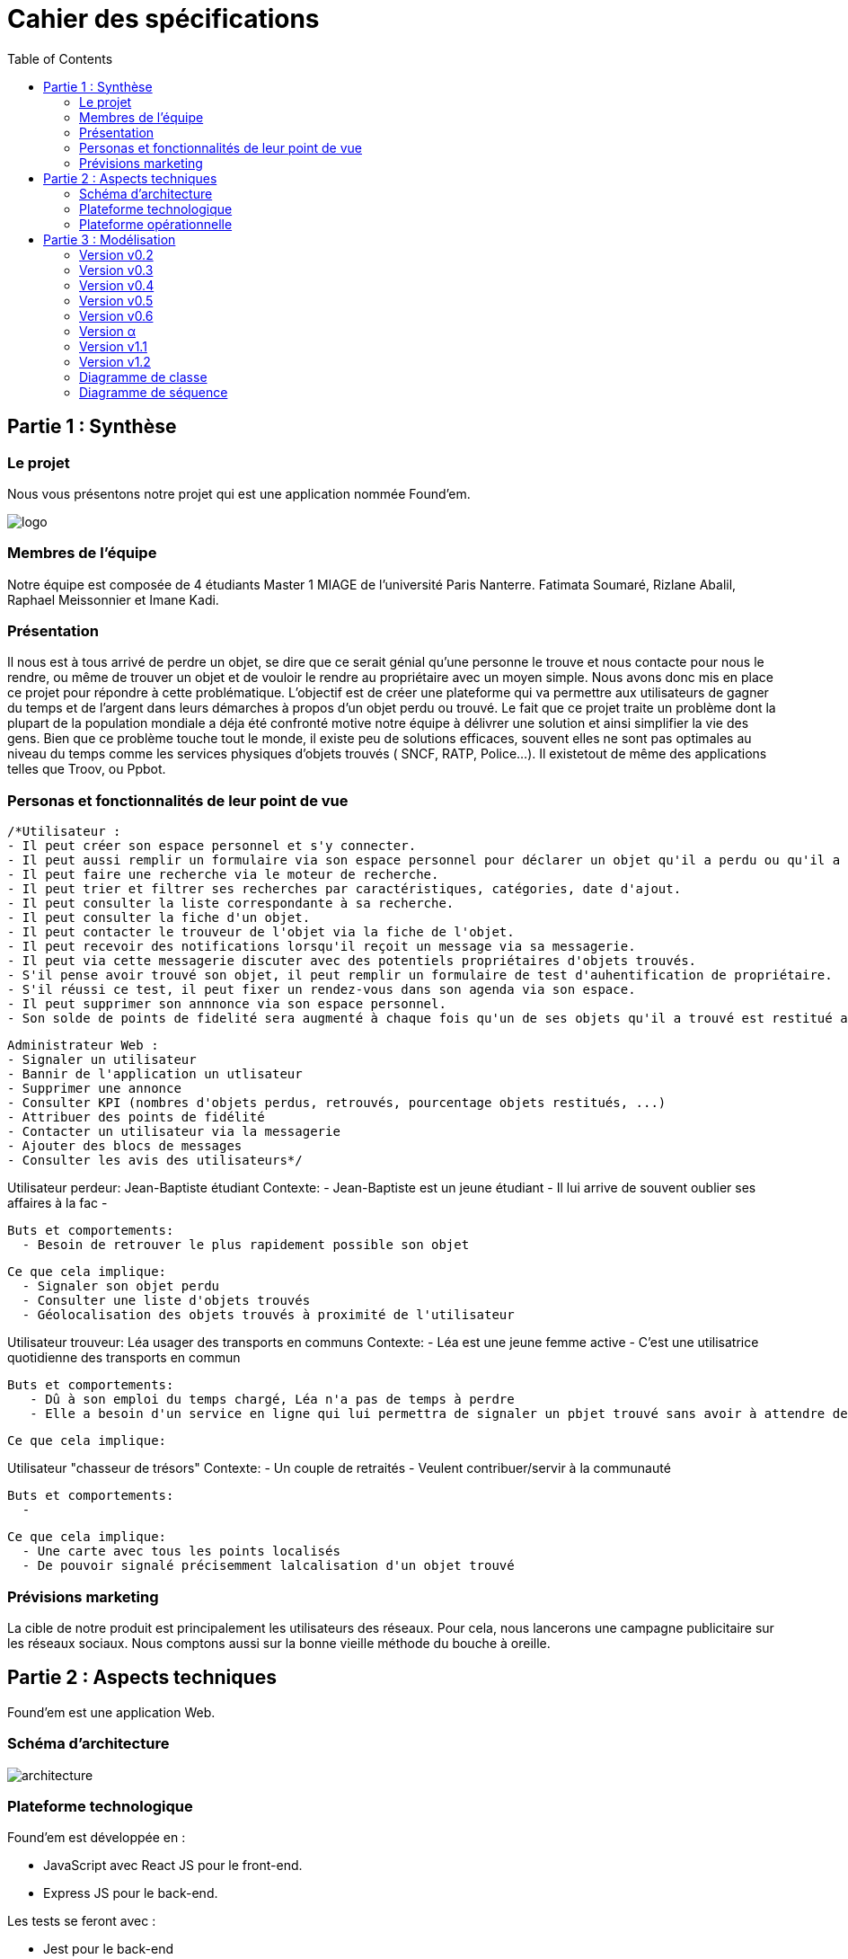 :toc:

= Cahier des spécifications

== Partie 1 : Synthèse
=== Le projet
Nous vous présentons notre projet qui est une application nommée Found'em.

image::logo.png[]


=== Membres de l'équipe

Notre équipe est composée de 4 étudiants Master 1 MIAGE de l'université Paris Nanterre. Fatimata Soumaré, Rizlane Abalil, Raphael Meissonnier et Imane Kadi.

=== Présentation

Il nous est à tous arrivé de perdre un objet, se dire que ce serait génial qu'une personne le trouve et nous contacte pour nous le rendre, ou même de trouver un objet et de vouloir le rendre au propriétaire avec un moyen simple. Nous avons donc mis en place ce projet pour répondre à cette problématique. L'objectif est de créer une plateforme qui va permettre aux utilisateurs de gagner du temps et de l'argent dans leurs démarches à propos d'un objet perdu ou trouvé.
Le fait que ce projet traite un problème dont la plupart de la population mondiale a déja été confronté motive notre équipe à délivrer une solution et ainsi simplifier la vie des gens.
Bien que ce problème touche tout le monde, il existe peu de solutions efficaces, souvent elles ne sont pas  optimales  au niveau du temps comme les services physiques d'objets trouvés ( SNCF, RATP, Police...). Il existetout de même des applications telles que Troov, ou Ppbot.


=== Personas et fonctionnalités de leur point de vue

  /*Utilisateur :
  - Il peut créer son espace personnel et s'y connecter.
  - Il peut aussi remplir un formulaire via son espace personnel pour déclarer un objet qu'il a perdu ou qu'il a trouvé.
  - Il peut faire une recherche via le moteur de recherche.
  - Il peut trier et filtrer ses recherches par caractéristiques, catégories, date d'ajout.
  - Il peut consulter la liste correspondante à sa recherche.
  - Il peut consulter la fiche d'un objet.
  - Il peut contacter le trouveur de l'objet via la fiche de l'objet.
  - Il peut recevoir des notifications lorsqu'il reçoit un message via sa messagerie.
  - Il peut via cette messagerie discuter avec des potentiels propriétaires d'objets trouvés.
  - S'il pense avoir trouvé son objet, il peut remplir un formulaire de test d'auhentification de propriétaire.
  - S'il réussi ce test, il peut fixer un rendez-vous dans son agenda via son espace.
  - Il peut supprimer son annnonce via son espace personnel.
  - Son solde de points de fidelité sera augmenté à chaque fois qu'un de ses objets qu'il a trouvé est restitué au propriétaire.

  Administrateur Web :
  - Signaler un utilisateur
  - Bannir de l'application un utlisateur
  - Supprimer une annonce
  - Consulter KPI (nombres d'objets perdus, retrouvés, pourcentage objets restitués, ...)
  - Attribuer des points de fidélité
  - Contacter un utilisateur via la messagerie
  - Ajouter des blocs de messages
  - Consulter les avis des utilisateurs*/


Utilisateur perdeur: Jean-Baptiste étudiant
  Contexte: 
    - Jean-Baptiste est un jeune étudiant
    - Il lui arrive de souvent oublier ses affaires à la fac
    - 

  Buts et comportements: 
    - Besoin de retrouver le plus rapidement possible son objet
  
  Ce que cela implique: 
    - Signaler son objet perdu
    - Consulter une liste d'objets trouvés
    - Géolocalisation des objets trouvés à proximité de l'utilisateur  

Utilisateur trouveur: Léa usager des transports en communs 
  Contexte: 
    - Léa est une jeune femme active
    - C'est une utilisatrice quotidienne des transports en commun
  
  Buts et comportements:
     - Dû à son emploi du temps chargé, Léa n'a pas de temps à perdre
     - Elle a besoin d'un service en ligne qui lui permettra de signaler un pbjet trouvé sans avoir à attendre devant un guichet

  Ce que cela implique: 

Utilisateur "chasseur de trésors"
  Contexte:
    - Un couple de retraités 
    - Veulent contribuer/servir à la communauté 

  Buts et comportements: 
    -

  Ce que cela implique:
    - Une carte avec tous les points localisés
    - De pouvoir signalé précisemment lalcalisation d'un objet trouvé


=== Prévisions marketing
//Vision trop large ??

La cible de notre produit est principalement les utilisateurs des réseaux. Pour cela, nous lancerons une campagne publicitaire sur les réseaux sociaux. Nous comptons aussi sur la bonne vieille méthode du bouche à oreille.

<<<

== Partie 2 : Aspects techniques

Found'em est une application Web.

=== Schéma d'architecture

image::architecture.png[]


=== Plateforme technologique

Found'em est développée en :

    - JavaScript avec React JS pour le front-end.
    - Express JS pour le back-end. 

Les tests se feront avec : 

    - Jest pour le back-end
    - Jest/Enzyme pour le front-end

L'ORM utilisé pour le lien entre la base de données et le code métier est Sequelize.

ExpressJS fera le lien métier et l'API.

La base de données sera en MySql.

=== Plateforme opérationnelle 

-> Gestion de versions :: Git
-> Le build :: npm
-> La qualité de code :: sonarCloud
-> CI :: Jenkins


Nous allons utiliser plusieurs API distantes telles que OpenLayers pour la cartographie (map) ou encore MapBox pour le Geocoding.

Concernant l'IA, nous pourrons comparer et mettre en relation des déclarations de pertes et déclarations d'objets perdus similaires.
Nous pourrons retrouver la personne dans la base de données grâce à certains objets (carte bancaire, CNI etc...).
Nous pourrons également identifier les objets perdus grâce aux photos.

<<<

== Partie 3 : Modélisation

=== Version v0.2
[.lead]
*Feature : Localiser l'utilisateur*

image::../newWireframes/v0.2_localiser_utilisateur.PNG[width=500,height=300, align="center"]

//OU btn:[Centrer]
* L'utilisateur clique sur le bouton [`Centrer`]
* La page se rafraîchit
* La carte se centre sur la localisation de l'utilisateur

=== Version v0.3
[.lead]
*Feature : Les objets les plus proches*

image::../newWireframes/v0.3_objets_plus_proches.PNG[width=500,height=300, align="center"]

* L'utilisateur accède à la page d'accueil
* L'utilisateur clique sur le bouton [`Centrer`]
* La carte se centre alors sur la position de l'utilisateur
* L'utilisateur peut consulter via la carte les objets les plus proches de sa localisation

[.lead]
*Feature : Voir les points fusionnés*

image::../newWireframes/v0.3_points_fusionnes.PNG[width=500,height=300, align="center"]

* L'utilisateur dézoome la carte
* Les icônes fusionnent

=== Version v0.4
[.lead]
*Feature : Consulter les informations d'un point sur la carte*

image::../newWireframes/v0.4_consulter_informations_objet.png[width=500,height=300, align="center"]

* L'utilisateur accède à la page d'accueil de l'application
* L'utilisateur consulte la carte
* L'utilisateur clique sur un point
* Les informations concernant ce point s'affichent

[.lead]
*Feature : Ajouter un objet trouvé*

image::../newWireframes/v0.4_ajouter_objet_trouve_1.png[width=500,height=300]
image::../newWireframes/v0.4_ajouter_objet_trouve_2.png[width=500,height=300]

* J'ai trouvé un objet perdu
* Je signale cet objet sur l'application web Found'Em
* Je suis sur la page d'accueil Home de Found'em
* Je clique sur le bouton [`J'ai trouvé un objet`]
* Je suis redirigé sur une nouvelle page "J'ai trouvé un objet"
* Je remplis le formulaire détaillé
* Je clique sur le bouton [`Valider`]
* Je suis redirigé(e) vers la page d'accueil

=== Version v0.5

[.lead]
*Feature : Ajouter un objet perdu*

image::../newWireframes/v0.5_ajout_objet_perdu1.png[width=500,height=300]
image::../newWireframes/v0.5_ajout_objet_perdu2.png[width=500,height=300]

* L'utilisateur accède à la page d'accueil du site
* L'utilisateur clique sur le bouton [`J'ai perdu un objet`]
* L'utilisateur est redirigé vers une nouvelle page
* L'utilisateur rempli le formulaire
* L'utilisateur valide les informations saisies en cliquant sur le bouton [`Valider`]
* L'utilisateur est redirigé vers la page d'accueil

[.lead]
*Feature : Saisir une adresse sur le formulaire*

image::../newWireframes/v0.5_saisir_adresse_formulaire.png[width=500,height=300, align="center"]

* L'utilisateur accède au formulaire permettant de déclarer des objets trouvés
* Il saisit une adresse dans le champs `Adresse`
* Des résultats s'affichent au fur et à mesure de la saisie
* L'utilisateur sélectionne une adresse
* L'adresse s'affiche dans le champs de saisie "Adresse"

[.lead]
*Feature : Chercher un objet perdu*

image::../newWireframes/v0.5_recherche_objet_perdu1.png[width=500,height=300]
image::../newWireframes/v0.5_recherche_objet_perdu2.png[width=500,height=300]

* L'utilisateur accède à la page d'accueil du site
* L'utilisateur clique sur le bouton [`J'ai perdu un objet`]
* L'utilisateur est redirigé vers une nouvelle page
* L'utilisateur accède au formulaire permettant de chercher un objet perdu
* Il saisit un intitulé et coche des informations concernant l'objet
* L'utilisateur valide sa recherche avec le bouton [`Rechercher un objet`]
* Des résultats correspondant aux informations s'affichent

=== Version v0.6
[.lead]
*Feature : Consulter les suggestions d'objets perdus*

image::../newWireframes/v0.6_suggestions_objets_perdus1.png[width=500,height=300]
image::../newWireframes/v0.6_suggestions_objets_perdus2.png[width=500,height=300]

* L'utilisateur accède à la page d'accueil
* L'utilisateur consulte la liste des objets perdus proches de sa localisation

=== Version α

[.lead]
*Feature : Consulter ses objets perdus et trouvés*

image::../newWireframes/v0_7_consulter_ses_objets1.png[width=500,height=300]
image::../newWireframes/v0_7_consulter_ses_objets2.png[width=500,height=300]
image::../newWireframes/v0_7_consulter_ses_objets3.png[width=500,height=300]
image::../newWireframes/v0_7_consulter_ses_objets4.png[width=500,height=300]

* L'utilisateur accède à la page d'accueil
* L'utilisateur consulte la liste des objets perdus proches de sa localisation

[.lead]
*Feature : Contacter un utilisateur qui aurait trouvé un objet*

image::../newWireframes/v0_7_marcher_objets1.png[width=500,height=300]
image::../newWireframes/v0_7_marcher_objets2.png[width=500,height=300]

* L'utilisateur accède à la page d'accueil
* L'utilisateur consulte la liste des objets perdus proches de sa localisation


=== Version v1.1

[.lead]
*Feature : Créer un rendez-vous*

image::../newWireframes/v0_7_consulter_ses_objets1.png[width=500,height=300]
image::../newWireframes/v0_7_consulter_ses_objets2.png[width=500,height=300]
image::../newWireframes/v0_7_consulter_ses_objets3.png[width=500,height=300]
image::../newWireframes/v0_7_consulter_ses_objets4.png[width=500,height=300]

* Depuis la page "Mes objets", rubrique "Mes objets trouvés", l'utilisateur accepte un match
* L'utilisateur est redirigé vers une nouvelle page "Mon agenda"
* L'utilisateur clique sur le calendrier afin de fixer une date de
* Une pop-up s'ouvre, l'utilisateur décrit son rendez-vous (lieu, date, heure)
* L'utilisateur valide le rendez-vous
* Le RDV est en attente de confirmation chez l'utilisateur propriétaire de l'objet
* Une fois la confirmation du rendez-vous validé, le rendez-vous s'affiche en vert sur l'agenda

[.lead]
*Feature : Accepter ou refuser un rendez-vous*

image::../newWireframes/v0_7_marcher_objets1.png[width=500,height=300]
image::../newWireframes/v0_7_marcher_objets2.png[width=500,height=300]

* Depuis la page d'accueil, l'utilisateur clique sur l'avatar
* Un menu s'ouvre, il clique sur la rubrique "Mes rendez-vous"
* L'utilisateur est redirigé vers une nouvelle page "Mon agenda"
* L'utilisateur peut consulter son agenda avec ses rendez-vous
* L'utilisateur peut valider ou refuser le rendez-vous
* Le rendez-vous est alors confirmé chez l'utilisateur qui a trouvé l'objet

[.lead]
*Feature : Convertir ses points en récompenses*

image::../newWireframes/v1_1_transformer_points1.png[width=500,height=300]
image::../newWireframes/v1_1_transformer_points2.png[width=500,height=300]

* Depuis la page d'accueil, l'utilisateur clique sur l'avatar
* Un menu s'ouvre, il clique sur la rubrique "Mes points"
* L'utilisateur est redirigé vers une nouvelle page "Mes points"
* L'utilisateur peut consulter son nombre de points
* L'utilisateur clique sur le bouton "Obtenir cette récompense"
* Une pop-up s'ouvre, l'utilisateur récupère sa récompense


=== Version v1.2
[.lead]
*Feature : Proposer un itinéraire*

image::../newWireframes/v1_2_itinéraire1.png[width=500,height=300]
image::../newWireframes/v1_2_itinéraire2.png[width=500,height=300]

* L'utilisateur clique sur un objet de la carte
* Une pop-up s'ouvre avec la description de l'objet et un bouton "Y aller"
* L'utilisateur clique sur le bouton "Y aller"
* Sur la carte, l'itinéraire vers l'objet s'affiche

[.lead]
*Feature : Internationalisation*

image::../newWireframes/v1_2_internationalisation1.png[width=500,height=300]
image::../newWireframes/v1_2_internationalisation2.png[width=500,height=300]

* L'application s'affichera selon les paramètres du navigateur de l'utilisateur

[.lead]
*Feature : Consulter l'historique de ses transactions*

image::../newWireframes/v1_1_transformer_points1.png[width=500,height=300]
image::../newWireframes/v1_2_consulter_transactions.png[width=500,height=300]

* L'utilisateur accède à la page "Mes points" via la rubrique "Mes points"
* L'utilisateur peut visualiser un tableau à plusieurs lignes. Chaque ligne comprend le nombre de points gagnés ou perdus et la date à laquelle la transaction a eu lieu


=== Diagramme de classe

image::../diagrammes/classe/refactoring.png


=== Diagramme de séquence

Feature "Localiser l'utilisateur"

image::../diagrammes/séquences/DS_localisation_user.png[width=600,height=400]

Feature "Afficher les objets les plus proches"

image::../diagrammes/séquences/DS_objets_plus_proches.png[width=600,height=400]

Feature "Voir les points fusionnés"

image::../diagrammes/séquences/DS_points_collapses.png[]

Feature "Voir Informations d'un Item"

image::../diagrammes/séquences/DS_informations_item.PNG[width=400,height=300]

Feature "Declarer un Objet Trouvé"

image::../diagrammes/séquences/DS_ajout_objet_trouve.PNG[]

Feature "Declarer un Objet Perdu"

image::../diagrammes/séquences/DS_ajout_objet_perdu.png[]

Feature "Rechercher un Objet Perdu"

image::../diagrammes/séquences/DS_recherche_items.PNG[]

Feature "Choisir le rayon des objets"

image::../diagrammes/séquences/DS_choisir_rayon_items.png[]

Feature "Consulter les suggestions d'objets perdus"

image::../diagrammes/séquences/DS_suggestion_items_perdus.PNG[]

<<<
